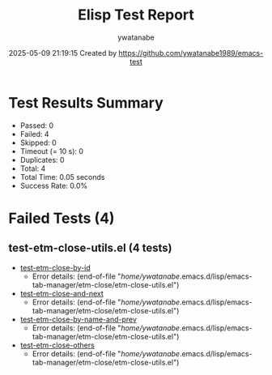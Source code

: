 #+TITLE: Elisp Test Report
#+AUTHOR: ywatanabe
#+DATE: 2025-05-09 21:19:15 Created by https://github.com/ywatanabe1989/emacs-test

* Test Results Summary

- Passed: 0
- Failed: 4
- Skipped: 0
- Timeout (= 10 s): 0
- Duplicates: 0
- Total: 4
- Total Time: 0.05 seconds
- Success Rate: 0.0%

* Failed Tests (4)
** test-etm-close-utils.el (4 tests)
- [[file:tests/test-etm-close-utils.el::test-etm-close-by-id][test-etm-close-by-id]]
  + Error details:
    (end-of-file "/home/ywatanabe/.emacs.d/lisp/emacs-tab-manager/etm-close/etm-close-utils.el")
- [[file:tests/test-etm-close-utils.el::test-etm-close-and-next][test-etm-close-and-next]]
  + Error details:
    (end-of-file "/home/ywatanabe/.emacs.d/lisp/emacs-tab-manager/etm-close/etm-close-utils.el")
- [[file:tests/test-etm-close-utils.el::test-etm-close-by-name-and-prev][test-etm-close-by-name-and-prev]]
  + Error details:
    (end-of-file "/home/ywatanabe/.emacs.d/lisp/emacs-tab-manager/etm-close/etm-close-utils.el")
- [[file:tests/test-etm-close-utils.el::test-etm-close-others][test-etm-close-others]]
  + Error details:
    (end-of-file "/home/ywatanabe/.emacs.d/lisp/emacs-tab-manager/etm-close/etm-close-utils.el")
